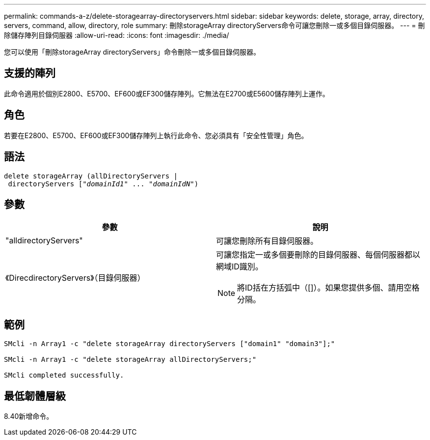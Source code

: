 ---
permalink: commands-a-z/delete-storagearray-directoryservers.html 
sidebar: sidebar 
keywords: delete, storage, array, directory, servers, command, allow, directory, role 
summary: 刪除storageArray directoryServers命令可讓您刪除一或多個目錄伺服器。 
---
= 刪除儲存陣列目錄伺服器
:allow-uri-read: 
:icons: font
:imagesdir: ./media/


[role="lead"]
您可以使用「刪除storageArray directoryServers」命令刪除一或多個目錄伺服器。



== 支援的陣列

此命令適用於個別E2800、E5700、EF600或EF300儲存陣列。它無法在E2700或E5600儲存陣列上運作。



== 角色

若要在E2800、E5700、EF600或EF300儲存陣列上執行此命令、您必須具有「安全性管理」角色。



== 語法

[listing, subs="+macros"]
----
pass:quotes[delete storageArray (allDirectoryServers |
 directoryServers ["_domainId1_" ... "_domainIdN_"])
----


== 參數

[cols="2*"]
|===
| 參數 | 說明 


 a| 
"alldirectoryServers"
 a| 
可讓您刪除所有目錄伺服器。



 a| 
《DirecdirectoryServers》（目錄伺服器）
 a| 
可讓您指定一或多個要刪除的目錄伺服器、每個伺服器都以網域ID識別。

[NOTE]
====
將ID括在方括弧中（[]）。如果您提供多個、請用空格分隔。

====
|===


== 範例

[listing]
----

SMcli -n Array1 -c "delete storageArray directoryServers ["domain1" "domain3"];"

SMcli -n Array1 -c "delete storageArray allDirectoryServers;"

SMcli completed successfully.
----


== 最低韌體層級

8.40新增命令。

